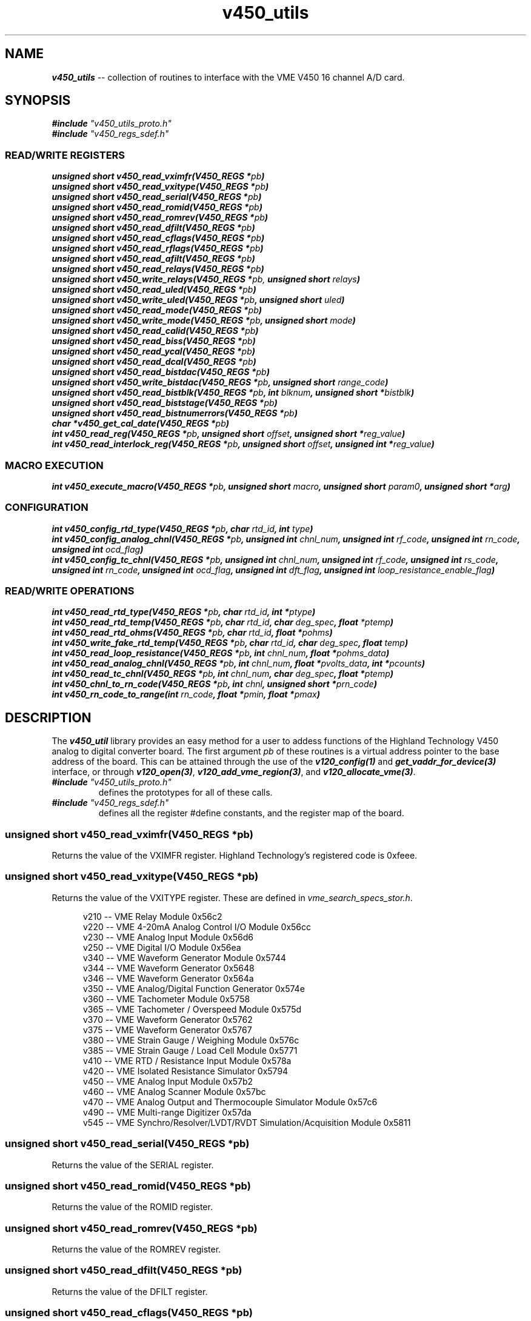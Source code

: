 \" -*- nroff -*-

\" v450_utils -- V450 library interface
\"
\" This program is free software; you can redistribute it and/or modify
\" it under the terms of the GNU General Public License as published by
\" the Free Software Foundation; either version 2 of the License, or (at
\" your option) any later version.
\"
\" This program is distributed in the hope that it will be useful, but
\" WITHOUT ANY WARRANTY; without even the implied warranty of
\" MERCHANTABILITY or FITNESS FOR A PARTICULAR PURPOSE.  See the GNU
\" General Public License for more details.
\"
\" You should have received a copy of the GNU General Public License
\" along with this program. If not, see <http://www.gnu.org/licenses/>.
\"
\" Author: Dean W. Anneser
\" Company: RTLinux Solutions LLC for Highland Technology, Inc.
\" Date: 30 Apr 2021

.TH v450_utils 3 "user level utility library for VME V450 card"

.SH NAME
.nf
\f4v450_utils\f1 -- collection of routines to interface with the VME V450 16 channel A/D card.
.fi

.SH SYNOPSIS
.nf
\f4#include \f2"v450_utils_proto.h"\f1
\f4#include \f2"v450_regs_sdef.h"\f1
.br
.sp

.SS READ/WRITE REGISTERS
\f4unsigned short v450_read_vximfr(V450_REGS *\f2pb\f4)\f1
.br
\f4unsigned short v450_read_vxitype(V450_REGS *\f2pb\f4)\f1
.br
\f4unsigned short v450_read_serial(V450_REGS *\f2pb\f4)\f1
.br
\f4unsigned short v450_read_romid(V450_REGS *\f2pb\f4)\f1
.br
\f4unsigned short v450_read_romrev(V450_REGS *\f2pb\f4)\f1
.br
\f4unsigned short v450_read_dfilt(V450_REGS *\f2pb\f4)\f1
.br
\f4unsigned short v450_read_cflags(V450_REGS *\f2pb\f4)\f1
.br
\f4unsigned short v450_read_rflags(V450_REGS *\f2pb\f4)\f1
.br
\f4unsigned short v450_read_afilt(V450_REGS *\f2pb\f4)\f1
.br
\f4unsigned short v450_read_relays(V450_REGS *\f2pb\f4)\f1
.br
\f4unsigned short v450_write_relays(V450_REGS *\f2pb,\f4 unsigned short \f2relays\f4)\f1
.br
\f4unsigned short v450_read_uled(V450_REGS *\f2pb\f4)\f1
.br
\f4unsigned short v450_write_uled(V450_REGS *\f2pb\f4, unsigned short \f2uled\f4)\f1
.br
\f4unsigned short v450_read_mode(V450_REGS *\f2pb\f4)\f1
.br
\f4unsigned short v450_write_mode(V450_REGS *\f2pb\f4, unsigned short \f2mode\f4)\f1
.br
\f4unsigned short v450_read_calid(V450_REGS *\f2pb\f4)\f1
.br
\f4unsigned short v450_read_biss(V450_REGS *\f2pb\f4)\f1
.br
\f4unsigned short v450_read_ycal(V450_REGS *\f2pb\f4)\f1
.br
\f4unsigned short v450_read_dcal(V450_REGS *\f2pb\f4)\f1
.br
\f4unsigned short v450_read_bistdac(V450_REGS *\f2pb\f4)\f1
.br
\f4unsigned short v450_write_bistdac(V450_REGS *\f2pb\f4, unsigned short \f2range_code\f4)\f1
.br
\f4unsigned short v450_read_bistblk(V450_REGS *\f2pb\f4, int \f2blknum\f4, unsigned short *\f2bistblk\f4)\f1
.br
\f4unsigned short v450_read_biststage(V450_REGS *\f2pb\f4)\f1
.br
\f4unsigned short v450_read_bistnumerrors(V450_REGS *\f2pb\f4)\f1
.br
\f4char *v450_get_cal_date(V450_REGS *\f2pb\f4)\f1
.br
\f4int v450_read_reg(V450_REGS *\f2pb\f4, unsigned short \f2offset\f4, unsigned short *\f2reg_value\f4)\f1
.br
\f4int v450_read_interlock_reg(V450_REGS *\f2pb\f4, unsigned short \f2offset\f4, unsigned int *\f2reg_value\f4)\f1
.br

.SS MACRO EXECUTION
\f4int v450_execute_macro(V450_REGS *\f2pb\f4, unsigned short \f2macro\f4, unsigned short \f2param0\f4, unsigned short *\f2arg\f4)\f1

.SS CONFIGURATION
\f4int v450_config_rtd_type(V450_REGS *\f2pb\f4, char \f2rtd_id\f4, int \f2type\f4)\f1
.br
\f4int v450_config_analog_chnl(V450_REGS *\f2pb\f4, unsigned int \f2chnl_num\f4, unsigned int \f2rf_code\f4, unsigned int \f2rn_code\f4, unsigned int \f2ocd_flag\f4)\f1
.br
\f4int v450_config_tc_chnl(V450_REGS *\f2pb\f4, unsigned int \f2chnl_num\f4, unsigned int \f2rf_code\f4, unsigned int \f2rs_code\f4, unsigned int \f2rn_code\f4, unsigned int \f2ocd_flag\f4, unsigned int \f2dft_flag\f4, unsigned int \f2loop_resistance_enable_flag\f4)\f1
.br

.SS READ/WRITE OPERATIONS
\f4int v450_read_rtd_type(V450_REGS *\f2pb\f4, char \f2rtd_id\f4, int *\f2ptype\f4)\f1
.br
\f4int v450_read_rtd_temp(V450_REGS *\f2pb\f4, char \f2rtd_id\f4, char \f2deg_spec\f4, float \f2*ptemp\f4)\f1
.br
\f4int v450_read_rtd_ohms(V450_REGS *\f2pb\f4, char \f2rtd_id\f4, float *\f2pohms\f4)\f1
.br
\f4int v450_write_fake_rtd_temp(V450_REGS *\f2pb\f4, char \f2rtd_id\f4, char \f2deg_spec\f4, float \f2temp\f4)\f1
.br
\f4int v450_read_loop_resistance(V450_REGS *\f2pb\f4, int \f2chnl_num\f4, float *\f2pohms_data\f4)\f1
.br
\f4int v450_read_analog_chnl(V450_REGS *\f2pb\f4, int \f2chnl_num\f4, float *\f2pvolts_data\f4, int *\f2pcounts\f4)\f1
.br
\f4int v450_read_tc_chnl(V450_REGS *\f2pb\f4, int \f2chnl_num\f4, char \f2deg_spec\f4, float *\f2ptemp\f4)\f1
.br
\f4int v450_chnl_to_rn_code(V450_REGS *\f2pb\f4, int \f2chnl\f4, unsigned short *\f2prn_code\f4)\f1
.br
\f4int v450_rn_code_to_range(int \f2rn_code\f4, float *\f2pmin\f4, float *\f2pmax\f4)\f1
.br
.fi

.SH DESCRIPTION
The \f4v450_util\f1 library provides an easy method for a user to addess functions of the Highland Technology V450 analog to
digital converter board.  The first argument \f2pb\f1 of these routines is a virtual address pointer to the base address of the
board.  This can be attained through the use of the \f4v120_config(1)\f1 and \f4get_vaddr_for_device(3)\f1 interface, or through
\f4v120_open(3)\f1, \f4v120_add_vme_region(3)\f1, and \f4v120_allocate_vme(3)\f1. 

.TP
\f4#include \f2"v450_utils_proto.h"\f1
.br
defines the prototypes for all of these calls.
.TP
\f4#include \f2"v450_regs_sdef.h"\f1
.br
defines all the register #define constants, and the register map of the board.


.SS \f4unsigned short v450_read_vximfr(V450_REGS *\f2pb\f4)\f1
Returns the value of the VXIMFR register.  Highland Technology's registered code is 0xfeee.

.SS \f4unsigned short v450_read_vxitype(V450_REGS *\f2pb\f4)\f1
Returns the value of the VXITYPE register.  These are defined in \f2vme_search_specs_stor.h\f1.

.nf
.in +5
v210 -- VME Relay Module                                              0x56c2
v220 -- VME 4-20mA Analog Control I/O Module                          0x56cc
v230 -- VME Analog Input Module                                       0x56d6
v250 -- VME Digital I/O Module                                        0x56ea
v340 -- VME Waveform Generator Module                                 0x5744
v344 -- VME Waveform Generator                                        0x5648
v346 -- VME Waveform Generator                                        0x564a
v350 -- VME Analog/Digital Function Generator                         0x574e
v360 -- VME Tachometer Module                                         0x5758
v365 -- VME Tachometer / Overspeed Module                             0x575d
v370 -- VME Waveform Generator                                        0x5762
v375 -- VME Waveform Generator                                        0x5767
v380 -- VME Strain Gauge / Weighing Module                            0x576c
v385 -- VME Strain Gauge / Load Cell Module                           0x5771
v410 -- VME RTD / Resistance Input Module                             0x578a
v420 -- VME Isolated Resistance Simulator                             0x5794
v450 -- VME Analog Input Module                                       0x57b2
v460 -- VME Analog Scanner Module                                     0x57bc
v470 -- VME Analog Output and Thermocouple Simulator Module           0x57c6
v490 -- VME Multi-range Digitizer                                     0x57da
v545 -- VME Synchro/Resolver/LVDT/RVDT Simulation/Acquisition Module  0x5811
.in -5
.fi

.SS \f4unsigned short v450_read_serial(V450_REGS *\f2pb\f4)\f1
Returns the value of the SERIAL register.

.SS \f4unsigned short v450_read_romid(V450_REGS *\f2pb\f4)\f1
Returns the value of the ROMID register.

.SS \f4unsigned short v450_read_romrev(V450_REGS *\f2pb\f4)\f1
Returns the value of the ROMREV register.

.SS \f4unsigned short v450_read_dfilt(V450_REGS *\f2pb\f4)\f1
Returns the value of the DFILT register.

.SS \f4unsigned short v450_read_cflags(V450_REGS *\f2pb\f4)\f1
Returns the value of the CFLAGS register.

.SS \f4unsigned short v450_read_rflags(V450_REGS *\f2pb\f4)\f1
Returns the value of the RFLAGS register.

.SS \f4unsigned short v450_read_relays(V450_REGS *\f2pb\f4)\f1
Returns the value of the RELAYS register.

.SS \f4unsigned short v450_write_relays(V450_REGS *\f2pb,\f4 unsigned short \f2relays\f4)\f1
Writes the RELAYS register -- controls calibration bus relays.

.SS \f4unsigned short v450_read_uled(V450_REGS *\f2pb\f4)\f1
Returns the value of the ULED register.

.SS \f4unsigned short v450_write_uled(V450_REGS *\f2pb\f4, unsigned short \f2uled\f4)\f1
Writes the ULED register -- user LED control.

.SS \f4unsigned short v450_read_mode(V450_REGS *\f2pb\f4)\f1
Returns the value of the MODE register.

.SS \f4unsigned short v450_write_mode(V450_REGS *\f2pb\f4, unsigned short \f2mode\f4)\f1
Writes the MODE register -- used to connect D9 connector for calibration.

.SS \f4unsigned short v450_read_calid(V450_REGS *\f2pb\f4)\f1
Returns the value of the CALID register.

.SS \f4unsigned short v450_read_biss(V450_REGS *\f2pb\f4)\f1
Returns the value of the BISS register.

.SS \f4unsigned short v450_read_ycal(V450_REGS *\f2pb\f4)\f1
Returns the value of the YCAL register -- calibration date -- year.

.SS \f4unsigned short v450_read_dcal(V450_REGS *\f2pb\f4)\f1
Returns the value of the DCAL register -- calibration date -- MM/DD.

.SS \f4unsigned short v450_read_bistdac(V450_REGS *\f2pb\f4)\f1
Returns the value of the BISTDAC register -- loopback DAC setting.

.SS \f4unsigned short v450_write_bistdac(V450_REGS *\f2pb\f4, unsigned short \f2range_code\f4)\f1
Writes the BISTDAC register --loopback DAC setting.

.SS \f4unsigned short v450_read_bistblk(V450_REGS *\f2pb\f4, int \f2blknum\f4, unsigned short *\f2bistblk\f4)\f1
Returns a error block after running BIST.  A BIST block contains:

.nf
.in +5
0  Error summary work
1  null
2  MS word of "expected" value
3  LS word of "expected" value
4  MS word of "actual" value
5  LS word of "actual" value
.in -5
.fi

Example:

.nf
.in +5
unsigned short errorblk[6];

v450_read_bistblk(pb, blknum, errorblk);
.in -5
.fi

.SS \f4unsigned short v450_read_biststage(V450_REGS *\f2pb\f4)\f1
Returns the current executing stage of the built in test.

.SS \f4unsigned short v450_read_bistnumerrors(V450_REGS *\f2pb\f4)\f1
Returns the current number of errors encountered while running a built in test.

.SS \f4char *v450_get_cal_date(V450_REGS *\f2pb\f4)\f1
Returns a string for month/day/year.  For example, May 31, 2021 is: "05/31/2021".

.SS \f4int v450_execute_macro(V450_REGS *\f2pb\f4, unsigned short \f2macro\f4, unsigned short \f2param0\f4, unsigned short *\f2arg\f4)\f1
.br
.TP
\f2pb\f1
.br
virtual address pointer to base of board.
.TP
\f2macro\f1
.br
supports the following macros as defined in the manual and \f2v450_regs_sdef.h\f1.

.nf
.in +5
#define V450_MACRO_NOOP                 0x0000
#define V450_MACRO_SETALL_TYPE_J        0x8401  // set all channels to Type J thermocouple at 16.7 Hz, using the onboard reference junction
#define V450_MACRO_SETALL_TYPE_K        0x8402  // set all channels to Type K thermocouple at 16.7 Hz, using the onboard reference junction
#define V450_MACRO_SETALL_TYPE_E        0x8403  // set all channels to Type E thermocouple at 16.7 Hz, using the onboard reference junction
#define V450_MACRO_SETALL_TYPE_T        0x8404  // set all channels to Type T thermocouple at 16.7 Hz, using the onboard reference junction
#define V450_MACRO_SETALL_12_5_V        0x8405  // set all channels to +/- 12.5V at 16.7 Hz
#define V450_MACRO_SETALL_80_MV         0x8406  // set all channels to +/- 80V at 16.7 Hz
#define V450_MACRO_SETALL_25_MV         0x8407  // set all channels to +/- 25V at 16.7 Hz
#define V450_MACRO_SET_DFILT            0x8408  // set digital filtering
#define V450_MACRO_GET_DFILT            0x8409  // get digital filtering setup
#define V450_MACRO_GET_AFILT            0x840b  // get analog filtering types
#define V450_MACRO_SYNC                 0x840c  // sync all channels -- PARAM0 bitmask specifies channels to sync
#define V450_MACRO_MEA_TC_LOOP_RES      0x8418  // measure thermocouple loop resistance -- PARAM0 bitmask specifies channels to measure
#define V450_MACRO_HARD_REBOOT          0x8420  // hard reboot -- reloads PFGSs, restarts code, disappears from bus for 4 seconds
#define V450_MACRO_SOFT_REBOOT          0x8421  // soft reboot -- remains on bus

// macros supported in V450-2

#define V450_MACRO_FULL_TEST            0x8410  // full test sequence -- tests all channels, as well as RTD anc temperature sensor subsystems
#define V450_MACRO_SINGLE_CHNL_TEST     0x8411  // single channel test sequence -- number 0-15 in PARAM0
#define V450_MACRO_MULT_CHNL_TEST       0x8412  // multiple channel test sequence --bitmask in PARAM0
.in -5
.fi

.TP
\f2param0\f1
.br
used as a value or bitmask in the following macros:
.nf
.in +5
V450_MACRO_GET_AFILT
V450_MACRO_SYNC
V450_MACRO_MEA_TC_LOOP_RES
V450_MACRO_SINGLE_CHNL_TEST
V450_MACRO_MULT_CHNL_TEST
.in -5
.fi

.TP
\f2arg\f1
.br
usually a pointer to an array of unsigned short, to copy to or from the V450 board, with the following macros:
.nf
.in +5
V450_MACRO_SET_DFILT
V450_MACRO_GET_DFILT
V450_MACRO_GET_AFILT
.in -5
.fi


For the V450_MACRO_SET_DFILT macro, \f2args\f1 is an array of 16 containing one of the values below:

.nf
.in +5
#define V450_DF_NONE                    0       // digital filter disabled
#define V450_DF_1_HZ_BW                 1       // 1 Hz 16-pole Butterworth
#define V450_DF_2_HZ_BW                 2       // 2 Hz 16-pole Butterworth
#define V450_DF_5_HZ_BW                 3       // 5 Hz 16-pole Butterworth
#define V450_DF_10_HZ_BW                4       // 10 Hz 16-pole Butterworth
#define V450_DF_20_HZ_BW                5       // 20 Hz 16-pole Butterworth
#define V450_DF_50_HZ_BW                6       // 50 Hz 16-pole Butterworth
#define V450_DF_100_HZ_BW               7       // 100 Hz 16-pole Butterworth
#define V450_DF_1_HZ_BS                 11      // 1 Hz 16-pole Bessel
#define V450_DF_2_HZ_BS                 12      // 2 Hz 16-pole Bessel
#define V450_DF_5_HZ_BS                 13      // 5 Hz 16-pole Bessel
#define V450_DF_10_HZ_BS                14      // 10 Hz 16-pole Bessel
#define V450_DF_20_HZ_BS                15      // 20 Hz 16-pole Bessel
#define V450_DF_50_HZ_BS                16      // 50 Hz 16-pole Bessel
#define V450_DF_100_HZ_BS               17      // 100 Hz 16-pole Bessel
.in -5
.fi

Example:

Set channel 0 to V450_DF_NONE, channel 1 to V450_DF_10_HZ_BW, and channel 2 to V450_DF_100_HZ_BW.

.nf
.in +5
int i;
unsigned short digital_filter[16];

for (i = 0; i < 16; i++)
  digital_filter[i] = V450_DF_NONE;

digital_filter[1] = V450_DF_10_HZ_BW;
digital_filter[2] = V450_DF_100_HZ_BW;

if (v450_execute_macro(pb, V450_MACRO_SET_DFILT, 0, digital_filter) == -1)
  {
    ... print error message ...
  }
.in -5
.fi

.SS \f4int v450_config_rtd_type(V450_REGS *\f2pb\f4, char \f2rtd_id\f4, int \f2type\f4)\f1
.br
configures the RTD type for 'a', 'b', 'c', or 'd'.
.TP
\f2pb\f1
.br
virtual address pointer to base of board
.TP
\f2rtd_id\f1
.br
specifies RTD, may be 'a', 'b', 'c', or 'd'.
.TP
\f2type\f1
.br
specifies RTD type as defined in \f2v450_regs_sdef.h\f1

.nf
.in +5
#define V450_RTD_TYPE_UNUSED            0
#define V450_RTD_TYPE_100_OHM_PT        1       // 100 ohm platinum
#define V450_RTD_TYPE_1000_OHM_PT       2       // 1000 ohm platinum
.in -5
.fi

Example:

Configure RTD 'a' to 100 ohm Platinum.

.nf
.in +5
if (v450_config_rtd_type(pb, 'a', V450_RTE_TYPE_100_OHM_PT) == -1)
  {
    ... print error message ...
  }
.in -5
.fi


.SS \f4int v450_read_rtd_type(V450_REGS *\f2pb\f4, char \f2rtd_id\f4, int *\f2ptype\f4)\f1
.br
reads the RTD type for 'a', 'b', 'c', or 'd'.
.TP
\f2pb\f1
.br
virtual address pointer to base of board.
.TP
\f2rtd_id\f1
.br
specifies RTD, may be 'a', 'b', 'c', or 'd'.
.TP
\f2ptype\f1
.br
pointer to user defined integer parameter to hold the type of the specified RTD (as defined in \f2v450_regs_sdef.h\f1).

Example:

Read the specified RTD type of thermocouple 'c'.

.nf
.in +5
int type;	// RTD type, 0=unused, 1=100ohmPT, 2=1000ohmPT

if (v450_read_rtd_type(pb, 'c', &type) == -1)
  {
    ... print error message ...
  }
.in -5
.fi


.SS \f4int v450_read_rtd_temp(V450_REGS *\f2pb\f4, char \f2rtd_id\f4, char \f2deg_spec\f4, float \f2*ptemp\f4)\f1
.br
reads the temperature in (C/F/K/R) for the RTD's 'a', 'b', 'c', 'd', 'r' (internal), or '1' (fake #1 RTD), or '2' (fake #2 RTD);
and load into a user defined floating point parameter,  pointed to by \f2*ptemp\f1. 
.TP
\f2pb\f1
.br
virtual address pointer to base of board
.TP
\f2rtd_id\f1
.br
specifies RTD, may be 'a', 'b', 'c', or 'd', 'r', '1', or '2'.
.TP
\f2deg_spec\f1
.br
specifies temperature format: 'C' Celsius, 'F' Fahrenheit, 'K' Kelvin, or 'R' Rankin.
.TP
\f2ptemp\f1
.br
pointer to user defined floating point parameter to hold the temperature of the specified RTD.

Example:

Read the temperature in degF for internal RTD.

.nf
.in +5
float temp;	// temperature in degF

if (v450_read_rtd_temp(pb, 'r', 'F', &temp) == -1)
  {
    ... print error message ...
  }
.in -5
.fi


.SS \f4int v450_read_rtd_ohms(V450_REGS *\f2pb\f4, char \f2rtd_id\f4, float *\f2pohms\f4)\f1
.br
read RTD resistance 'a', 'b', 'c', 'd', or 't' (test resistor).  Ohms value is returned to a user defined floating point number,
pointed to by \f2pohms\f1. 
.TP
\f2pb\f1
.br
virtual address pointer to base of board.
.TP
\f2rtd_id\f1
.br
specified RTD as 'a', 'b', 'c', 'd', or 't' for test resistor.
.TP
\f2pohms\f1
.br
pointer to user defined floating piont parameter to hold the ohms value of specified RTD or test resistor

Example:

Read the ohms value of RTD 'c'.

.nf
.in +5
float ohms;

if (v450_read_rtd_ohms(pb, 'c', &ohms) == -1)
  {
    ... print error message ...
  }
.in -5
.fi


.SS \f4int v450_write_fake_rtd_temp(V450_REGS *\f2pb\f4, char \f2rtd_id\f4, char \f2deg_spec\f4, float \f2temp\f4)\f1
.br
write temperature in C/F/K/R into rake RTD's '1' or '2'.
.TP
\f2pb\f1
.br
virtual address pointer to base of board.
.TP
\f2rtd_id\f1
.br
fake RTD specified as '1' or '2'.
.TP
\f2deg_spec\f1
.br
specifies temperature format: 'C' Celsius, 'F' Fahrenheit, 'K' Kelvin, or 'R' Rankin.
.TP
\f2temp\f1
.br
specifies temperature.

Example:

Write 70 degF into fake RTD '2'.

.nf
.in +5
if (v450_write_fake_rtd_temp(pb, '2', 'F', 70.0) == -1)
  {
    ... print error message ...
  }
.in -5
.fi


.SS \f4int v450_read_reg(V450_REGS *\f2pb\f4, unsigned short \f2offset\f4, unsigned short *\f2reg_value\f4)\f1
.br
read the value of any V450 register.
.TP
\f2pb\f1
.br
virtual address pointer to base of board.
.TP
\f2offset\f1
.br
offset in BYTES from base address of board (not REG#).
.TP
\f2reg_value\f1
.br
pointer to user specified unsigned short value to receive register contents.  All the offsets are specified in the register map
in the V450 manual. 

Example:

Read the value of the CFLAGS register (offset 0x10).

.nf
.in +5
unsigned short reg_value;

if (v450_read_reg(pb, 0x10, &reg_value) == -1)
  {
    ... print error message ...
  }
.in -5
.fi


.SS \f4int v450_read_interlock_reg(V450_REGS *\f2pb\f4, unsigned short \f2offset\f4, unsigned int *\f2reg_value\f4)\f1
.br
read interlocked MS:LS (where LS is MS+2) into 32-bit unsigned int.
.TP
\f2pb\f1
.br
virtual address pointer to base of board.
.TP
\f2offset\f1
.br
offset in BYTES from base address of board (not REG#) of MS part of word.
.TP
\f2reg_value\f1
.br
pointer to user specified unsigned int value to receive register contents.  All the offsets are specified in the register map in
the V450 manual. 

Example:

Read the value of the test resistor register MS:0x54, LS:0x56.

.nf
.in +5
unsigned int reg_value;

if (v450_read_interlock_reg(pb, 0x54, &reg_value) == -1)
  {
    ... print error message ...
  }
.in -5
.fi

.SS \f4int v450_config_analog_chnl(V450_REGS *\f2pb\f4, unsigned int \f2chnl_num\f4, unsigned int \f2rf_code\f4, unsigned int \f2rn_code\f4, unsigned int \f2ocd_flag\f4)\f1
.br
configure an analog channel.
.TP
\f2pb\f1
.br
virtual address pointer to base of board.
.TP
\f2chnl_num\f1
.br
channel number 0-15.
.TP
\f2rf_code\f1
.br
RF codes are listed in the manual and in \f2v450_regs_sdef.h\f1.

.nf
.in +5
#define V450_RF_CODE_16_7_SPS           0       // 16.7 samples per second
#define V450_RF_CODE_4_17_SPS           1       // 4.17 samples per second
#define V450_RF_CODE_8_33_SPS           2       // 8.33 samples per second
#define V450_RF_CODE_33_3_SPS           3       // 33.3 samples per second
#define V450_RF_CODE_62_5_SPS           4       // 62.5 samples per second
#define V450_RF_CODE_125_SPS            5       // 125 samples per second
#define V450_RF_CODE_250_SPS            6       // 250 samples per second
#define V450_RF_CODE_500_SPS            7       // 500 samples per second
.in -5
.fi

.TP
\f2rn_code\f1
.br
RN codes are listed in the manual and in \f2v450_regs_sdef.h\f1.

.nf
.in +5
#define V450_RN_CODE_OFF                0
#define V450_RN_CODE_25_MV              1       // +/-25mv
#define V450_RN_CODE_50_MV              2       // +/-50mv
#define V450_RN_CODE_80_MV              3       // +/-80mv
#define V450_RN_CODE_125_MV             4       // +/-125mv
#define V450_RN_CODE_250_MV             5       // +/-250mv
#define V450_RN_CODE_500_MV             6       // +/-500mv
#define V450_RN_CODE_1_25_V             7       // +/-1.25v
#define V450_RN_CODE_2_5_V              8       // +/-2.5v
#define V450_RN_CODE_5_V                9       // +/-5.0v
#define V450_RN_CODE_12_5_V             10      // +/-12.5v
#define V450_RN_CODE_25_V               11      // +/-25.0v
#define V450_RN_CODE_50_V               12      // +/-50.0v
#define V450_RN_CODE_125_V              13      // +/-125.0v
#define V450_RN_CODE_250_V              14      // +/-250.0v
.in -5
.fi

.TP
\f2ocd_flag\f1
.br
open circuit detection -- thermocouples or voltages <= 500mv.

OCD codes are listed in the manual in in \f2v450_regs_sdef.h\f1.

.nf
.in +5
#define V450_OCD_OFF                    0
#define V450_OCD_ON                     1       // enables open circuit detection -- for T/C's or voltages <= 500 mv
.in -5
.fi

Example:

Configure channel 5 for internal acquisition rate of 16.7 samples/second at a +/-12.5v range with no open circuit detection.

.nf
.in +5
unsigned int reg_value;

if (v450_config_analog_chnl(pb, 5, V450_RF_CODE_16_7_SPS, V450_RN_CODE_12_5_V, V450_OCD_OFF) == -1)
  {
    ... print error message ...
  }
.in -5
.fi


.SS \f4int v450_config_tc_chnl(V450_REGS *\f2pb\f4, unsigned int \f2chnl_num\f4, unsigned int \f2rf_code\f4, unsigned int \f2rs_code\f4, unsigned int \f2rn_code\f4, unsigned int \f2ocd_flag\f4, unsigned int \f2dft_code\f4, unsigned int \f2loop_resistance_enable_flag\f4)\f1
.br
configure a thermocouple channel.
.TP
\f2pb\f1
.br
virtual address pointer to base of board.
.TP
\f2chnl_num\f1
.br
channel number 0-15.
.TP
\f2rf_code\f1
.br
RF codes are listed in the manual and in \f2v450_regs_sdef.h\f1 and above.
.TP
\f2rs_code\f1
.br
RS codes are listed in the manual and in \f2v450_regs_sdef.h\f1.

.nf
.in +5
#define V450_RS_CODE_RTD_A              0
#define V450_RS_CODE_RTD_B              1
#define V450_RS_CODE_RTD_C              2
#define V450_RS_CODE_RTD_D              3
#define V450_RS_CODE_RTD_I              4       // internal
#define V450_RS_CODE_RTD_F1             5       // fake 1
#define V450_RS_CODE_RTD_F2             6       // fake 2
#define V450_RS_CODE_RTD_NONE           7       // ice point equivalent
.in -5
.fi

.TP
\f2rn_code\f1
.br
RN codes are listed in the manual and in \f2v450_regs_sdef.h\f1.

.nf
.in +5
#define V450_RN_CODE_OFF                0

#define V450_RN_CODE_TYPE_J             16      // -210 to 1200 degC
#define V450_RN_CODE_TYPE_K             17      // -270 to 1372 degC
#define V450_RN_CODE_TYPE_E             18      // -270 to 1000 degC
#define V450_RN_CODE_TYPE_T             19      // -270 to 400 degC
#define V450_RN_CODE_TYPE_R             20      // -50 to 1768 degC
#define V450_RN_CODE_TYPE_S             21      // -50 to 1768 degC
#define V450_RN_CODE_TYPE_B             22      // 0 to 1820 degC
#define V450_RN_CODE_TYPE_N             23      // -270 to 1300 degC
.in -5
.fi

.TP
\f2ocd_flag\f1
.br
open circuit detection.  OCD codes are listed in the manual in in \f2v450_regs_sdef.h\f1 and above.
.TP
\f2dft_code\f1
.br
digital filter code.  Sets the selected digital filter for this channel.  Digital filter codes are listed in the manual and in
\f2v450_regs_sdef.h\f1. 

.nf
.in +5
#define V450_DF_NONE                    0       // digital filter disabled
#define V450_DF_1_HZ_BW                 1       // 1 Hz 16-pole Butterworth
#define V450_DF_2_HZ_BW                 2       // 2 Hz 16-pole Butterworth
#define V450_DF_5_HZ_BW                 3       // 5 Hz 16-pole Butterworth
#define V450_DF_10_HZ_BW                4       // 10 Hz 16-pole Butterworth
#define V450_DF_20_HZ_BW                5       // 20 Hz 16-pole Butterworth
#define V450_DF_50_HZ_BW                6       // 50 Hz 16-pole Butterworth
#define V450_DF_100_HZ_BW               7       // 100 Hz 16-pole Butterworth
#define V450_DF_1_HZ_BS                 11      // 1 Hz 16-pole Bessel
#define V450_DF_2_HZ_BS                 12      // 2 Hz 16-pole Bessel
#define V450_DF_5_HZ_BS                 13      // 5 Hz 16-pole Bessel
#define V450_DF_10_HZ_BS                14      // 10 Hz 16-pole Bessel
#define V450_DF_20_HZ_BS                15      // 20 Hz 16-pole Bessel
#define V450_DF_50_HZ_BS                16      // 50 Hz 16-pole Bessel
#define V450_DF_100_HZ_BS               17      // 100 Hz 16-pole Bessel
.in -5
.fi

.TP
\f2loop_resistance_enable_flag\f1
.br
enables a loop resistance measurement (about 3 sec to complete) for the given channel.  The results will appear in the
RES[\f2chnl_num\f1] register. 

Example:

To setup channel 3 with a scan rate of 8.33 samples/second, using RTD 'a' for junction temperature correction, of a type K
termocouple, wit no digital filtering, and command channel 3 loop resistance to be calculated. 

.nf
.in +5
if (v450_config_tc_chnl(pb, 3, V450_RF_CODE_8_33_SPS, V450_RS_CODE_RTD_A, V450_RN_CODE_TYPE_K, V450_DF_NONE, 1) == -1)
  {
    ... print error message ...
  }
.in -5
.fi

.SS \f4int v450_read_loop_resistance(V450_REGS *\f2pb\f4, int \f2chnl_num\f4, float *\f2pohms_data\f4)\f1
.br
read a channel's loop resistance.
.TP
\f2pb\f1
.br
virtual address pointer to base of board.
.TP
\f2chnl_num\f1
.br
channel number.
.TP
\f2pohms_data\f1
.br
pointer to user specified floating point parameter to contain ohms.

Example:

Read loop resistance of channel 6.

.nf
.in +5
float ohms[V450_CHNLS_PER_BOARD];

if (v450_read_loop_resistance(pb, 6, &ohms[6]) == -1)
  {
    ... print error message ...
  }
.in -5
.fi


.SS \f4int v450_read_analog_chnl(V450_REGS *\f2pb\f4, int \f2chnl_num\f4, float *\f2pvolts_data\f4, int *\f2pcounts\f4)\f1
.br
read a voltage from a channel.
.TP
\f2pb\f1
.br
virtual address pointer to base of board.
.TP
\f2chnl_num\f1
.br
channel number.
.TP
\f2pvolts_data\f1
.br
pointer to user specified floating point parameter to contain volts.
.TP
\f2pcounts\f1
.br
pointer to user dpecified integer parameter to contain raw counts.

Example:

Read voltage from channel 2 and not read the counts.

.nf
.in +5
float volts[V450_CHNLS_PER_BOARD];

if (v450_read_analog_chnl(pb, 2, &volts[2], 0) == -1)
  {
    ... print error message ...
  }
.in -5
.fi


.SS \f4int v450_read_tc_chnl(V450_REGS *\f2pb\f4, int \f2chnl_num\f4, char \f2deg_spec\f4, float *\f2ptemp\f4)\f1
.br
read temperature for termocouple channel.
.TP
\f2pb\f1
.br
virtual address pointer to base of board.
.TP
\f2chnl_num\f1
.br
channel number.
.TP
\f2deg_spec\f1
.br
specifies temperature format: 'C' Celsius, 'F' Fahrenheit, 'K' Kelvin, or 'R' Rankin.
.TP
\f2ptemp\f1
.br
pointer to user specified floating point parameter to contain temperature.

Example:

Read voltage from channel 2 and not read the counts.

.nf
.in +5
float temp[V450_CHNLS_PER_BOARD];

if (v450_read_tc_chnl(pb, 2, &temp[2], 0) == -1)
  {
    ... print error message ...
  }
.in -5
.fi


.SS \f4int v450_chnl_to_rn_code(V450_REGS *\f2pb\f4, int \f2chnl_num\f4, unsigned short *\f2prn_code\f4)\f1
.br
get RN code for channel.
.TP
\f2pb\f1
.br
virtual address pointer to base of board.
.TP
\f2chnl_num\f1
.br
channel number.
.TP
\f2prn_code\f1
.br
pointer to user defined unsigned integer to contain the RN code.

Example:

Get RN code for channel 7.

.nf
.in +5
unsigned short rn_code;

if (v450_chnl_to_rn_code(pb, 7, &rn_code) == -1)
  {
    ... print error message ...
  }
.in -5
.fi


.SS \f4int v450_rn_code_to_range(int \f2rn_code\f4, float *\f2pmin\f4, float *\f2pmax\f4)\f1
.br
get min/max values for an RN code.
.TP
\f2rn_code\f1
.br
the RN code.
.TP
\f2pmin\f1
.br
pointer to user defined floating point parameter to contain min range for RN code.
.TP
\f2pmax\f1
.br
pointer to user defined floating point parameter to contain max range for RN code.

Example:

Get min/max ranges for RN code V450_RN_CODE_25_V.  "min" will contain -25 and "max" will contain 25.

.nf
.in +5
float min, max;

if (v450_rn_code_to_range(V450_RN_CODE_25_V, &min, &max) == -1)
  {
    ... print error message ...
  }
.in -5
.fi


